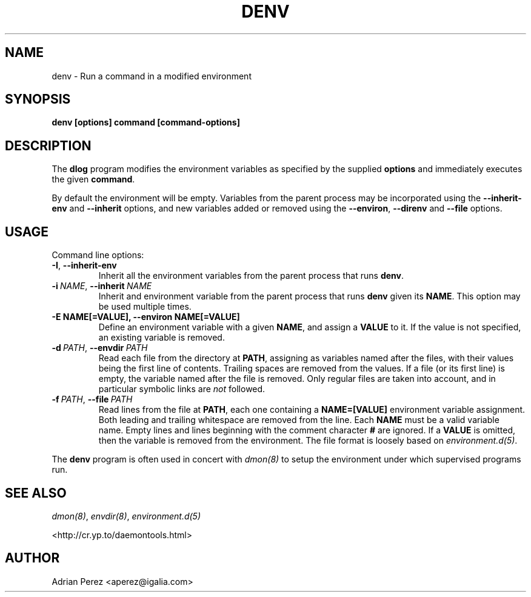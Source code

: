 .\" Man page generated from reStructuredText.
.
.
.nr rst2man-indent-level 0
.
.de1 rstReportMargin
\\$1 \\n[an-margin]
level \\n[rst2man-indent-level]
level margin: \\n[rst2man-indent\\n[rst2man-indent-level]]
-
\\n[rst2man-indent0]
\\n[rst2man-indent1]
\\n[rst2man-indent2]
..
.de1 INDENT
.\" .rstReportMargin pre:
. RS \\$1
. nr rst2man-indent\\n[rst2man-indent-level] \\n[an-margin]
. nr rst2man-indent-level +1
.\" .rstReportMargin post:
..
.de UNINDENT
. RE
.\" indent \\n[an-margin]
.\" old: \\n[rst2man-indent\\n[rst2man-indent-level]]
.nr rst2man-indent-level -1
.\" new: \\n[rst2man-indent\\n[rst2man-indent-level]]
.in \\n[rst2man-indent\\n[rst2man-indent-level]]u
..
.TH "DENV" "8" "" ""
.SH NAME
denv \- Run a command in a modified environment
.SH SYNOPSIS
.sp
\fBdenv [options] command [command\-options]\fP
.SH DESCRIPTION
.sp
The \fBdlog\fP program modifies the environment variables as specified by
the supplied \fBoptions\fP and immediately executes the given \fBcommand\fP\&.
.sp
By default the environment will be empty. Variables from the parent process
may be incorporated using the \fB\-\-inherit\-env\fP and \fB\-\-inherit\fP options,
and new variables added or removed using the \fB\-\-environ\fP, \fB\-\-direnv\fP
and \fB\-\-file\fP options.
.SH USAGE
.sp
Command line options:
.INDENT 0.0
.TP
.B  \-I\fP,\fB  \-\-inherit\-env
Inherit all the environment variables from the parent
process that runs \fBdenv\fP\&.
.TP
.BI \-i \ NAME\fR,\fB \ \-\-inherit \ NAME
Inherit and environment variable from the parent process
that runs \fBdenv\fP given its \fBNAME\fP\&. This option may
be used multiple times.
.UNINDENT
.INDENT 0.0
.TP
.B \-E NAME[=VALUE], \-\-environ NAME[=VALUE]
Define an environment variable with a given \fBNAME\fP, and
assign a \fBVALUE\fP to it. If the value is not specified,
an existing variable is removed.
.UNINDENT
.INDENT 0.0
.TP
.BI \-d \ PATH\fR,\fB \ \-\-envdir \ PATH
Read each file from the directory at \fBPATH\fP, assigning
as variables named after the files, with their values
being the first line of contents. Trailing spaces are
removed from the values. If a file (or its first line)
is empty, the variable named after the file is removed.
Only regular files are taken into account, and in
particular symbolic links are \fInot\fP followed.
.TP
.BI \-f \ PATH\fR,\fB \ \-\-file \ PATH
Read lines from the file at \fBPATH\fP, each one containing
a \fBNAME=[VALUE]\fP environment variable assignment. Both
leading and trailing whitespace are removed from the line.
Each \fBNAME\fP must be a valid variable name. Empty lines
and lines beginning with the comment character \fB#\fP are
ignored. If a \fBVALUE\fP is omitted, then the variable is
removed from the environment. The file format is loosely
based on \fIenvironment.d(5)\fP\&.
.UNINDENT
.sp
The \fBdenv\fP program is often used in concert with \fIdmon(8)\fP to setup
the environment under which supervised programs run.
.SH SEE ALSO
.sp
\fIdmon(8)\fP, \fIenvdir(8)\fP, \fIenvironment.d(5)\fP
.sp
 <http://cr.yp.to/daemontools.html> 
.SH AUTHOR
Adrian Perez <aperez@igalia.com>
.\" Generated by docutils manpage writer.
.
